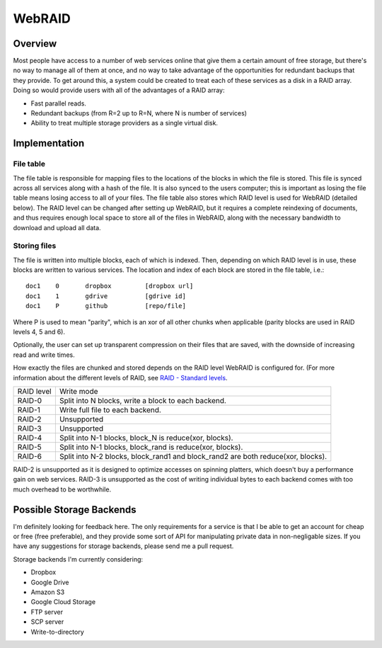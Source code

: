 WebRAID
#######

Overview
========================================
Most people have access to a number of web services online that give
them a certain amount of free storage, but there's no way to manage all
of them at once, and no way to take advantage of the opportunities for
redundant backups that they provide. To get around this, a system could
be created to treat each of these services as a disk in a RAID array.
Doing so would provide users with all of the advantages of a RAID array:

* Fast parallel reads.
* Redundant backups (from R=2 up to R=N, where N is number of services)
* Ability to treat multiple storage providers as a single virtual disk.

Implementation
========================================

File table
----------------------------------------
The file table is responsible for mapping files to the locations of the blocks
in which the file is stored. This file is synced across all services along with
a hash of the file. It is also synced to the users computer; this is important
as losing the file table means losing access to all of your files.  The file
table also stores which RAID level is used for WebRAID (detailed below). The
RAID level can be changed after setting up WebRAID, but it requires a complete
reindexing of documents, and thus requires enough local space to store all of
the files in WebRAID, along with the necessary bandwidth to download and upload
all data.

Storing files
----------------------------------------
The file is written into multiple blocks, each of which is indexed. Then,
depending on which RAID level is in use, these blocks are written to
various services. The location and index of each block are stored in the
file table, i.e.:

::

        doc1    0       dropbox         [dropbox url]
        doc1    1       gdrive          [gdrive id]
        doc1    P       github          [repo/file]

Where P is used to mean "parity", which is an xor of all other chunks when
applicable (parity blocks are used in RAID levels 4, 5 and 6).

Optionally, the user can set up transparent compression on their files
that are saved, with the downside of increasing read and write times.

How exactly the files are chunked and stored depends on the RAID level WebRAID
is configured for.  (For more information about the different levels of RAID,
see `RAID - Standard levels <http://en.wikipedia.org/wiki/RAID#Standard_levels>`_.

========== ================================================================================
RAID level Write mode
---------- --------------------------------------------------------------------------------
RAID-0     Split into N blocks, write a block to each backend.
RAID-1     Write full file to each backend.
RAID-2     Unsupported
RAID-3     Unsupported
RAID-4     Split into N-1 blocks, block_N is reduce(xor, blocks).
RAID-5     Split into N-1 blocks, block_rand is reduce(xor, blocks).
RAID-6     Split into N-2 blocks, block_rand1 and block_rand2 are both reduce(xor, blocks).
========== ================================================================================

RAID-2 is unsupported as it is designed to optimize accesses on spinning
platters, which doesn't buy a performance gain on web services. RAID-3 is
unsupported as the cost of writing individual bytes to each backend comes with
too much overhead to be worthwhile.

Possible Storage Backends
========================================
I'm definitely looking for feedback here. The only requirements for a service
is that I be able to get an account for cheap or free (free preferable), and
they provide some sort of API for manipulating private data in non-negligable
sizes. If you have any suggestions for storage backends, please send me a pull
request.

Storage backends I'm currently considering:

* Dropbox
* Google Drive
* Amazon S3
* Google Cloud Storage
* FTP server
* SCP server
* Write-to-directory
